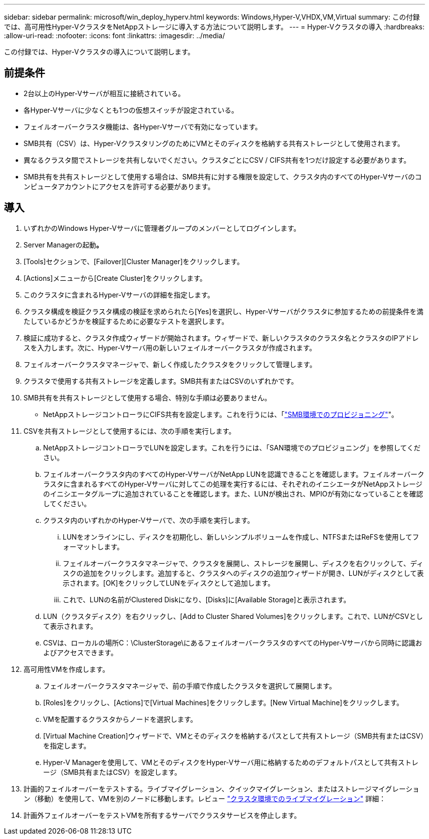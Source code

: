 ---
sidebar: sidebar 
permalink: microsoft/win_deploy_hyperv.html 
keywords: Windows,Hyper-V,VHDX,VM,Virtual 
summary: この付録では、高可用性Hyper-VクラスタをNetAppストレージに導入する方法について説明します。 
---
= Hyper-Vクラスタの導入
:hardbreaks:
:allow-uri-read: 
:nofooter: 
:icons: font
:linkattrs: 
:imagesdir: ../media/


[role="lead"]
この付録では、Hyper-Vクラスタの導入について説明します。



== 前提条件

* 2台以上のHyper-Vサーバが相互に接続されている。
* 各Hyper-Vサーバに少なくとも1つの仮想スイッチが設定されている。
* フェイルオーバークラスタ機能は、各Hyper-Vサーバで有効になっています。
* SMB共有（CSV）は、Hyper-VクラスタリングのためにVMとそのディスクを格納する共有ストレージとして使用されます。
* 異なるクラスタ間でストレージを共有しないでください。クラスタごとにCSV / CIFS共有を1つだけ設定する必要があります。
* SMB共有を共有ストレージとして使用する場合は、SMB共有に対する権限を設定して、クラスタ内のすべてのHyper-Vサーバのコンピュータアカウントにアクセスを許可する必要があります。




== 導入

. いずれかのWindows Hyper-Vサーバに管理者グループのメンバーとしてログインします。
. Server Managerの起動**。**
. [Tools]セクションで、[Failover][Cluster Manager]をクリックします。
. [Actions]メニューから[Create Cluster]をクリックします。
. このクラスタに含まれるHyper-Vサーバの詳細を指定します。
. クラスタ構成を検証クラスタ構成の検証を求められたら[Yes]を選択し、Hyper-Vサーバがクラスタに参加するための前提条件を満たしているかどうかを検証するために必要なテストを選択します。
. 検証に成功すると、クラスタ作成ウィザードが開始されます。ウィザードで、新しいクラスタのクラスタ名とクラスタのIPアドレスを入力します。次に、Hyper-Vサーバ用の新しいフェイルオーバークラスタが作成されます。
. フェイルオーバークラスタマネージャで、新しく作成したクラスタをクリックして管理します。
. クラスタで使用する共有ストレージを定義します。SMB共有またはCSVのいずれかです。
. SMB共有を共有ストレージとして使用する場合、特別な手順は必要ありません。
+
** NetAppストレージコントローラにCIFS共有を設定します。これを行うには、「link:win_smb.html["SMB環境でのプロビジョニング"]"。


. CSVを共有ストレージとして使用するには、次の手順を実行します。
+
.. NetAppストレージコントローラでLUNを設定します。これを行うには、「SAN環境でのプロビジョニング」を参照してください。
.. フェイルオーバークラスタ内のすべてのHyper-VサーバがNetApp LUNを認識できることを確認します。フェイルオーバークラスタに含まれるすべてのHyper-Vサーバに対してこの処理を実行するには、それぞれのイニシエータがNetAppストレージのイニシエータグループに追加されていることを確認します。また、LUNが検出され、MPIOが有効になっていることを確認してください。
.. クラスタ内のいずれかのHyper-Vサーバで、次の手順を実行します。
+
... LUNをオンラインにし、ディスクを初期化し、新しいシンプルボリュームを作成し、NTFSまたはReFSを使用してフォーマットします。
... フェイルオーバークラスタマネージャで、クラスタを展開し、ストレージを展開し、ディスクを右クリックして、ディスクの追加をクリックします。追加すると、クラスタへのディスクの追加ウィザードが開き、LUNがディスクとして表示されます。[OK]をクリックしてLUNをディスクとして追加します。
... これで、LUNの名前がClustered Diskになり、[Disks]に[Available Storage]と表示されます。


.. LUN（クラスタディスク）を右クリックし、[Add to Cluster Shared Volumes]をクリックします。これで、LUNがCSVとして表示されます。
.. CSVは、ローカルの場所C：\ClusterStorage\にあるフェイルオーバークラスタのすべてのHyper-Vサーバから同時に認識およびアクセスできます。


. 高可用性VMを作成します。
+
.. フェイルオーバークラスタマネージャで、前の手順で作成したクラスタを選択して展開します。
.. [Roles]をクリックし、[Actions]で[Virtual Machines]をクリックします。[New Virtual Machine]をクリックします。
.. VMを配置するクラスタからノードを選択します。
.. [Virtual Machine Creation]ウィザードで、VMとそのディスクを格納するパスとして共有ストレージ（SMB共有またはCSV）を指定します。
.. Hyper-V Managerを使用して、VMとそのディスクをHyper-Vサーバ用に格納するためのデフォルトパスとして共有ストレージ（SMB共有またはCSV）を設定します。


. 計画的フェイルオーバーをテストする。ライブマイグレーション、クイックマイグレーション、またはストレージマイグレーション（移動）を使用して、VMを別のノードに移動します。レビュー link:win_deploy_hyperv_lmce.html["クラスタ環境でのライブマイグレーション"] 詳細：
. 計画外フェイルオーバーをテストVMを所有するサーバでクラスタサービスを停止します。

